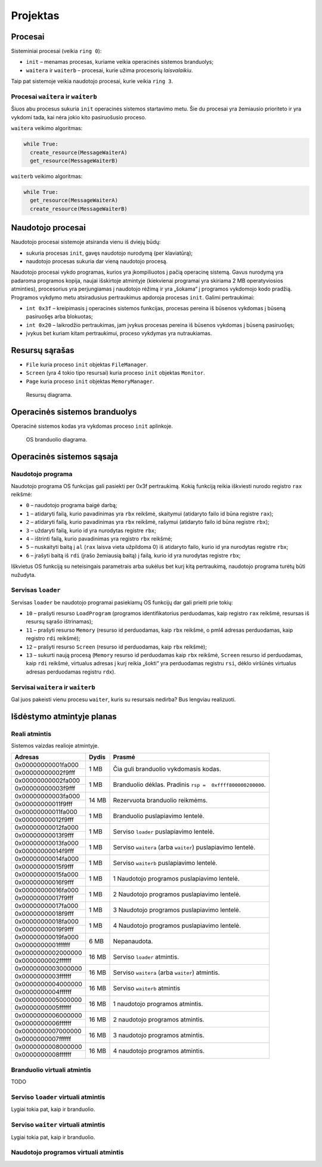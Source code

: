 =========
Projektas
=========

Procesai
========

Sisteminiai procesai (veikia ``ring 0``):

+ ``init`` – menamas procesas, kuriame veikia operacinės sistemos 
  branduolys;
+ ``waitera`` ir ``waiterb`` – procesai, kurie užima procesorių 
  *laisvalaikiu*.

Taip pat sistemoje veikia naudotojo procesai, kurie veikia ``ring 3``.

Procesai ``waitera`` ir ``waiterb``
-----------------------------------

Šiuos abu procesus sukuria ``init`` operacinės sistemos startavimo metu.
Šie du procesai yra žemiausio prioriteto ir yra vykdomi tada, kai nėra
jokio kito pasiruošusio proceso.

``waitera`` veikimo algoritmas:

.. code-block:: python

  while True:
    create_resource(MessageWaiterA)
    get_resource(MessageWaiterB)

``waiterb`` veikimo algoritmas:

.. code-block:: python
  
  while True:
    get_resource(MessageWaiterA)
    create_resource(MessageWaiterB)

Naudotojo procesai
==================

Naudotojo procesai sistemoje atsiranda vienu iš dviejų būdų:

+ sukuria procesas ``init``, gavęs naudotojo nurodymą (per klaviatūrą);
+ naudotojo procesas sukuria dar vieną naudotojo procesą.

Naudotojo procesai vykdo programas, kurios yra įkompiliuotos į pačią
operacinę sistemą. Gavus nurodymą yra padaroma programos kopija, 
naujai išskirtoje atmintyje (kiekvienai programai yra skiriama 2 MB
operatyviosios atminties), procesorius yra perjungiamas į naudotojo
rėžimą ir yra „šokama“ į programos vykdomojo kodo pradžią. Programos
vykdymo metu atsiradusius pertraukimus apdoroja procesas ``init``.
Galimi pertraukimai:

+ ``int 0x3f`` – kreipimasis į operacinės sistemos funkcijas, procesas
  pereina iš būsenos vykdomas į būseną pasiruošęs arba blokuotas;
+ ``int 0x20`` – laikrodžio pertraukimas, jam įvykus procesas pereina iš
  būsenos vykdomas į būseną pasiruošęs;
+ įvykus bet kuriam kitam pertraukimui, proceso vykdymas yra nutraukiamas.

Resursų sąrašas
===============

+ ``File`` kuria proceso ``init`` objektas ``FileManager``.
+ ``Screen`` (yra 4 tokio tipo resursai) kuria proceso ``init`` objektas
  ``Monitor``.
+ ``Page`` kuria proceso ``init`` objektas ``MemoryManager``.

.. figure:: resources.png
  :scale: 100%
  :alt: Resursų diagrama.

  Resursų diagrama.


Operacinės sistemos branduolys
==============================

Operacinė sistemos kodas yra vykdomas proceso ``init`` aplinkoje.

.. figure:: core.png
  :scale: 100%
  :alt: OS branduolio diagrama.

  OS branduolio diagrama.

Operacinės sistemos sąsaja
==========================

Naudotojo programa
------------------

Naudotojo programa OS funkcijas gali pasiekti per 0x3f pertraukimą. Kokią
funkciją reikia iškviesti nurodo registro ``rax`` reikšmė:

+   ``0`` – naudotojo programa baigė darbą;
+   ``1`` – atidaryti failą, kurio pavadinimas yra ``rbx`` reikšmė, 
    skaitymui (atidaryto failo id būna registre ``rax``);
+   ``2`` – atidaryti failą, kurio pavadinimas yra ``rbx`` reikšmė,
    rašymui (atidaryto failo id būna registre ``rbx``);
+   ``3`` – uždaryti failą, kurio id yra nurodytas registre ``rbx``;
+   ``4`` – ištrinti failą, kurio pavadinimas yra registro ``rbx`` reikšmė;
+   ``5`` – nuskaityti baitą į ``al`` (``rax`` laisva vieta užpildoma 0) 
    iš atidaryto failo, kurio id yra nurodytas registre ``rbx``;
+   ``6`` – įrašyti baitą iš ``rdi`` (įrašo žemiausią baitą) į failą, kurio 
    id yra nurodytas registre ``rbx``;

Iškvietus OS funkciją su neteisingais parametrais arba sukėlus bet kurį kitą
pertraukimą, naudotojo programa turėtų būti nužudyta.

Servisas ``loader``
-------------------

Servisas ``loader`` be naudotojo programai pasiekiamų OS funkcijų dar gali 
prieiti prie tokių:

+   ``10`` – prašyti resurso ``LoadProgram`` (programos identifikatorius
    perduodamas, kaip registro ``rax`` reikšmė, resursas iš resursų sąrašo
    ištrinamas);
+   ``11`` – prašyti resurso ``Memory`` (resurso id perduodamas, kaip
    ``rbx`` reikšmė, o pml4 adresas perduodamas, kaip registro ``rdi``
    reikšmė);
+   ``12`` – prašyti resurso ``Screen`` (resurso id perduodamas, kaip
    ``rbx`` reikšmė);
+   ``13`` – sukurti naują procesą (``Memory`` resurso id perduodamas
    kaip ``rbx`` reikšmė, ``Screen`` resurso id perduodamas, kaip ``rdi``
    reikšmė, virtualus adresas į kurį reikia „šokti“ yra perduodamas
    registru ``rsi``, dėklo viršūnės virtualus adresas perduodamas 
    registru ``rdx``).


Servisai ``waitera`` ir ``waiterb``
-----------------------------------

Gal juos pakeisti vienu procesu ``waiter``, kuris su resursais nedirba? 
Bus lengviau realizuoti.

Išdėstymo atmintyje planas
==========================

Reali atmintis
--------------

Sistemos vaizdas realioje atmintyje.

+--------------------+-------+------------------------------------------+
| Adresas            | Dydis | Prasmė                                   |
+====================+=======+==========================================+
| 0x00000000001fa000 |  1 MB | Čia guli branduolio vykdomasis           |
+--------------------+       | kodas.                                   |
| 0x00000000002f9fff |       |                                          |
|                    |       |                                          |
+--------------------+-------+------------------------------------------+
| 0x00000000002fa000 |  1 MB | Branduolio dėklas. Pradinis              |
+--------------------+       | ``rsp =  0xffff800000200000``.           |
| 0x00000000003f9fff |       |                                          |
|                    |       |                                          |
+--------------------+-------+------------------------------------------+
| 0x00000000003fa000 | 14 MB | Rezervuota branduolio reikmėms.          |
+--------------------+       |                                          |
| 0x00000000011f9fff |       |                                          |
|                    |       |                                          |
+--------------------+-------+------------------------------------------+
| 0x00000000011fa000 |  1 MB | Branduolio puslapiavimo lentelė.         |
+--------------------+       |                                          |
| 0x00000000012f9fff |       |                                          |
|                    |       |                                          |
+--------------------+-------+------------------------------------------+
| 0x00000000012fa000 |  1 MB | Serviso ``loader`` puslapiavimo          |
+--------------------+       | lentelė.                                 |
| 0x00000000013f9fff |       |                                          |
|                    |       |                                          |
+--------------------+-------+------------------------------------------+
| 0x00000000013fa000 |  1 MB | Serviso ``waitera`` (arba ``waiter``)    |
+--------------------+       | puslapiavimo lentelė.                    |
| 0x00000000014f9fff |       |                                          |
|                    |       |                                          |
+--------------------+-------+------------------------------------------+
| 0x00000000014fa000 |  1 MB | Serviso ``waiterb``                      |
+--------------------+       | puslapiavimo lentelė.                    |
| 0x00000000015f9fff |       |                                          |
|                    |       |                                          |
+--------------------+-------+------------------------------------------+
| 0x00000000015fa000 |  1 MB | 1 Naudotojo programos                    |
+--------------------+       | puslapiavimo lentelė.                    |
| 0x00000000016f9fff |       |                                          |
|                    |       |                                          |
+--------------------+-------+------------------------------------------+
| 0x00000000016fa000 |  1 MB | 2 Naudotojo programos                    |
+--------------------+       | puslapiavimo lentelė.                    |
| 0x00000000017f9fff |       |                                          |
|                    |       |                                          |
+--------------------+-------+------------------------------------------+
| 0x00000000017fa000 |  1 MB | 3 Naudotojo programos                    |
+--------------------+       | puslapiavimo lentelė.                    |
| 0x00000000018f9fff |       |                                          |
|                    |       |                                          |
+--------------------+-------+------------------------------------------+
| 0x00000000018fa000 |  1 MB | 4 Naudotojo programos                    |
+--------------------+       | puslapiavimo lentelė.                    |
| 0x00000000019f9fff |       |                                          |
|                    |       |                                          |
+--------------------+-------+------------------------------------------+
| 0x00000000019fa000 |  6 MB | Nepanaudota.                             |
+--------------------+       |                                          |
| 0x0000000001ffffff |       |                                          |
|                    |       |                                          |
+--------------------+-------+------------------------------------------+
| 0x0000000002000000 | 16 MB | Serviso ``loader`` atmintis.             |
+--------------------+       |                                          |
| 0x0000000002ffffff |       |                                          |
|                    |       |                                          |
+--------------------+-------+------------------------------------------+
| 0x0000000003000000 | 16 MB | Serviso ``waitera`` (arba ``waiter``)    |
+--------------------+       | atmintis.                                |
| 0x0000000003ffffff |       |                                          |
|                    |       |                                          |
+--------------------+-------+------------------------------------------+
| 0x0000000004000000 | 16 MB | Serviso ``waiterb`` atmintis             |
+--------------------+       |                                          |
| 0x0000000004ffffff |       |                                          |
|                    |       |                                          |
+--------------------+-------+------------------------------------------+
| 0x0000000005000000 | 16 MB | 1 naudotojo programos atmintis.          |
+--------------------+       |                                          |
| 0x0000000005ffffff |       |                                          |
|                    |       |                                          |
+--------------------+-------+------------------------------------------+
| 0x0000000006000000 | 16 MB | 2 naudotojo programos atmintis.          |
+--------------------+       |                                          |
| 0x0000000006ffffff |       |                                          |
|                    |       |                                          |
+--------------------+-------+------------------------------------------+
| 0x0000000007000000 | 16 MB | 3 naudotojo programos atmintis.          |
+--------------------+       |                                          |
| 0x0000000007ffffff |       |                                          |
|                    |       |                                          |
+--------------------+-------+------------------------------------------+
| 0x0000000008000000 | 16 MB | 4 naudotojo programos atmintis.          |
+--------------------+       |                                          |
| 0x0000000008ffffff |       |                                          |
|                    |       |                                          |
+--------------------+-------+------------------------------------------+

Branduolio virtuali atmintis
----------------------------

TODO

Serviso ``loader`` virtuali atmintis
------------------------------------

Lygiai tokia pat, kaip ir branduolio.

Serviso ``waiter`` virtuali atmintis
------------------------------------

Lygiai tokia pat, kaip ir branduolio.

Naudotojo programos virtuali atmintis
-------------------------------------
